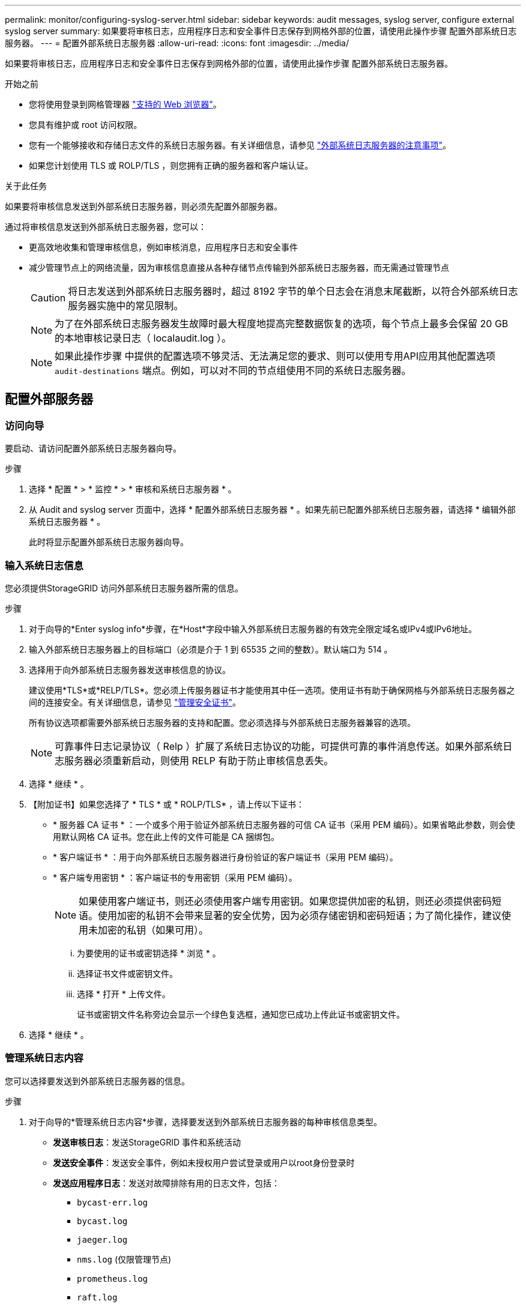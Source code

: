 ---
permalink: monitor/configuring-syslog-server.html 
sidebar: sidebar 
keywords: audit messages, syslog server, configure external syslog server 
summary: 如果要将审核日志，应用程序日志和安全事件日志保存到网格外部的位置，请使用此操作步骤 配置外部系统日志服务器。 
---
= 配置外部系统日志服务器
:allow-uri-read: 
:icons: font
:imagesdir: ../media/


[role="lead"]
如果要将审核日志，应用程序日志和安全事件日志保存到网格外部的位置，请使用此操作步骤 配置外部系统日志服务器。

.开始之前
* 您将使用登录到网格管理器 link:../admin/web-browser-requirements.html["支持的 Web 浏览器"]。
* 您具有维护或 root 访问权限。
* 您有一个能够接收和存储日志文件的系统日志服务器。有关详细信息，请参见 link:../monitor/considerations-for-external-syslog-server.html["外部系统日志服务器的注意事项"]。
* 如果您计划使用 TLS 或 ROLP/TLS ，则您拥有正确的服务器和客户端认证。


.关于此任务
如果要将审核信息发送到外部系统日志服务器，则必须先配置外部服务器。

通过将审核信息发送到外部系统日志服务器，您可以：

* 更高效地收集和管理审核信息，例如审核消息，应用程序日志和安全事件
* 减少管理节点上的网络流量，因为审核信息直接从各种存储节点传输到外部系统日志服务器，而无需通过管理节点
+

CAUTION: 将日志发送到外部系统日志服务器时，超过 8192 字节的单个日志会在消息末尾截断，以符合外部系统日志服务器实施中的常见限制。

+

NOTE: 为了在外部系统日志服务器发生故障时最大程度地提高完整数据恢复的选项，每个节点上最多会保留 20 GB 的本地审核记录日志（ localaudit.log ）。

+

NOTE: 如果此操作步骤 中提供的配置选项不够灵活、无法满足您的要求、则可以使用专用API应用其他配置选项 `audit-destinations` 端点。例如，可以对不同的节点组使用不同的系统日志服务器。





== 配置外部服务器



=== 访问向导

要启动、请访问配置外部系统日志服务器向导。

.步骤
. 选择 * 配置 * > * 监控 * > * 审核和系统日志服务器 * 。
. 从 Audit and syslog server 页面中，选择 * 配置外部系统日志服务器 * 。如果先前已配置外部系统日志服务器，请选择 * 编辑外部系统日志服务器 * 。
+
此时将显示配置外部系统日志服务器向导。





=== 输入系统日志信息

您必须提供StorageGRID 访问外部系统日志服务器所需的信息。

.步骤
. 对于向导的*Enter syslog info*步骤，在*Host*字段中输入外部系统日志服务器的有效完全限定域名或IPv4或IPv6地址。
. 输入外部系统日志服务器上的目标端口（必须是介于 1 到 65535 之间的整数）。默认端口为 514 。
. 选择用于向外部系统日志服务器发送审核信息的协议。
+
建议使用*TLS*或*RELP/TLS*。您必须上传服务器证书才能使用其中任一选项。使用证书有助于确保网格与外部系统日志服务器之间的连接安全。有关详细信息，请参见 link:../admin/using-storagegrid-security-certificates.html["管理安全证书"]。

+
所有协议选项都需要外部系统日志服务器的支持和配置。您必须选择与外部系统日志服务器兼容的选项。

+

NOTE: 可靠事件日志记录协议（ Relp ）扩展了系统日志协议的功能，可提供可靠的事件消息传送。如果外部系统日志服务器必须重新启动，则使用 RELP 有助于防止审核信息丢失。

. 选择 * 继续 * 。
. 【附加证书】如果您选择了 * TLS * 或 * ROLP/TLS* ，请上传以下证书：
+
** * 服务器 CA 证书 * ：一个或多个用于验证外部系统日志服务器的可信 CA 证书（采用 PEM 编码）。如果省略此参数，则会使用默认网格 CA 证书。您在此上传的文件可能是 CA 捆绑包。
** * 客户端证书 * ：用于向外部系统日志服务器进行身份验证的客户端证书（采用 PEM 编码）。
** * 客户端专用密钥 * ：客户端证书的专用密钥（采用 PEM 编码）。
+

NOTE: 如果使用客户端证书，则还必须使用客户端专用密钥。如果您提供加密的私钥，则还必须提供密码短语。使用加密的私钥不会带来显著的安全优势，因为必须存储密钥和密码短语；为了简化操作，建议使用未加密的私钥（如果可用）。

+
... 为要使用的证书或密钥选择 * 浏览 * 。
... 选择证书文件或密钥文件。
... 选择 * 打开 * 上传文件。
+
证书或密钥文件名称旁边会显示一个绿色复选框，通知您已成功上传此证书或密钥文件。





. 选择 * 继续 * 。




=== 管理系统日志内容

您可以选择要发送到外部系统日志服务器的信息。

.步骤
. 对于向导的*管理系统日志内容*步骤，选择要发送到外部系统日志服务器的每种审核信息类型。
+
** *发送审核日志*：发送StorageGRID 事件和系统活动
** *发送安全事件*：发送安全事件，例如未授权用户尝试登录或用户以root身份登录时
** *发送应用程序日志*：发送对故障排除有用的日志文件，包括：
+
*** `bycast-err.log`
*** `bycast.log`
*** `jaeger.log`
*** `nms.log` (仅限管理节点)
*** `prometheus.log`
*** `raft.log`
*** `hagroups.log`




. 使用下拉菜单为要发送的审核信息类别选择严重性和工具（消息类型）。
+
如果为严重性和设备选择 * 直通 * ，则发送到远程系统日志服务器的信息将获得与本地登录到节点时相同的严重性和设备。设置工具和严重性可以帮助您以可自定义的方式聚合日志，以便于分析。

+

NOTE: 有关StorageGRID 软件日志的详细信息、请参见 link:../monitor/storagegrid-software-logs.html["StorageGRID 软件日志"]。

+
.. 对于 * 严重性 * ，如果希望发送到外部系统日志的每个消息的严重性值与本地系统日志中的严重性值相同，请选择 * 直通 * 。
+
对于审核日志，如果选择*PassThrough *，则严重性为"info"。

+
对于安全事件，如果选择*PassThrough *，则严重性值由节点上的Linux分发版生成。

+
对于应用程序日志，如果选择 * 直通 * ，则 " 信息 " 和 " 通知 " 之间的严重性会有所不同，具体取决于问题描述 的含义。例如、添加NTP服务器并配置HA组时、值为"info"、而故意停止SSM或RSM服务时、值为"notee"。

.. 如果不想使用直通值、请选择介于0到7之间的严重性值。
+
选定值将应用于此类型的所有消息。如果选择使用固定值覆盖严重性，则有关不同严重性的信息将丢失。

+
[cols="1a,3a"]
|===
| severity | Description 


 a| 
0
 a| 
紧急：系统不可用



 a| 
1.
 a| 
alert ：必须立即执行操作



 a| 
2.
 a| 
严重：严重情况



 a| 
3.
 a| 
错误：错误情况



 a| 
4.
 a| 
警告：警告条件



 a| 
5.
 a| 
注意：正常但重要的情况



 a| 
6.
 a| 
Informational ：信息性消息



 a| 
7.
 a| 
debug ：调试级别的消息

|===
.. 对于 * 设备 * ，如果希望发送到外部系统日志的每个消息都与本地系统日志中的设备值相同，请选择 * 直通 * 。
+
对于审核日志、如果选择*直通*、则发送到外部系统日志服务器的工具为"local7"。

+
对于安全事件，如果选择 * 直通 * ，则设备值由节点上的 Linux 分发版生成。

+
对于应用程序日志，如果选择 * 直通 * ，则发送到外部系统日志服务器的应用程序日志具有以下设施值：

+
[cols="1a,2a"]
|===
| 应用程序日志 | 直通值 


 a| 
bycast.log
 a| 
用户或守护进程



 a| 
bycast-err.log
 a| 
用户，守护进程， local3 或 local4



 a| 
jaeger.log
 a| 
本地 2.



 a| 
nms.log
 a| 
本地 3.



 a| 
prometheus.log
 a| 
本地 4.



 a| 
raft.log
 a| 
本地 5.



 a| 
hagroups.log
 a| 
本地 6.

|===
.. 如果您不想使用直通值、请选择介于0到23之间的医院值。
+
选定值将应用于此类型的所有消息。如果您选择使用固定值覆盖设施，则有关不同设施的信息将丢失。

+
[cols="1a,3a"]
|===
| 设施 | Description 


 a| 
0
 a| 
KERN （内核消息）



 a| 
1.
 a| 
用户（用户级消息）



 a| 
2.
 a| 
邮件



 a| 
3.
 a| 
守护进程（系统守护进程）



 a| 
4.
 a| 
auth （安全 / 授权消息）



 a| 
5.
 a| 
系统日志（由 syslogd 在内部生成的消息）



 a| 
6.
 a| 
LPR （行式打印机子系统）



 a| 
7.
 a| 
新闻（网络新闻子系统）



 a| 
8.
 a| 
uucp



 a| 
9
 a| 
cron （时钟守护进程）



 a| 
10
 a| 
安全性（安全性 / 授权消息）



 a| 
11.
 a| 
FTP



 a| 
12
 a| 
NTP



 a| 
13
 a| 
日志审核（日志审核）



 a| 
14
 a| 
日志警报（日志警报）



 a| 
15
 a| 
时钟（时钟守护进程）



 a| 
16.
 a| 
本地 0



 a| 
17
 a| 
本地 1



 a| 
18
 a| 
本地 2.



 a| 
19
 a| 
本地 3.



 a| 
20
 a| 
本地 4.



 a| 
21
 a| 
本地 5.



 a| 
22.
 a| 
本地 6.



 a| 
23
 a| 
本地 7.

|===


. 选择 * 继续 * 。




=== 发送测试消息

在开始使用外部系统日志服务器之前，您应请求网格中的所有节点向外部系统日志服务器发送测试消息。在提交向外部系统日志服务器发送数据之前，您应使用这些测试消息来帮助验证整个日志收集基础架构。


CAUTION: 在确认外部系统日志服务器收到来自网格中每个节点的测试消息且该消息已按预期处理之前、请勿使用外部系统日志服务器配置。

.步骤
. 如果由于您确定外部系统日志服务器配置正确并且可以从网格中的所有节点接收审核信息而不想发送测试消息，请选择*跳过并完成*。
+
此时将显示一个绿色横幅，指示您的配置已成功保存。

. 否则，请选择*发送测试消息*(建议)。
+
测试结果会持续显示在页面上，直到您停止测试为止。测试期间，审核消息会继续发送到先前配置的目标。

. 如果收到任何错误，请更正这些错误，然后再次选择 * 发送测试消息 * 。
+
请参见 link:../troubleshoot/troubleshooting-syslog-server.html["对外部系统日志服务器进行故障排除"] 以帮助您解决任何错误。

. 请等待，直到看到一个绿色横幅，指示所有节点均已通过测试。
. 检查系统日志服务器以确定是否按预期接收和处理了测试消息。
+

IMPORTANT: 如果使用的是 UDP ，请检查整个日志收集基础架构。UDP 协议不允许像其他协议那样严格地检测错误。

. 选择 * 停止并完成 * 。
+
此时将返回到 * 审核和系统日志服务器 * 页面。此时将显示一个绿色横幅，通知您已成功保存系统日志服务器配置。

+

NOTE: 除非选择包含外部系统日志服务器的目标，否则不会将 StorageGRID 审核信息发送到外部系统日志服务器。





== 选择审核信息目标

您可以指定将安全事件日志，应用程序日志和审核消息日志发送到何处。


NOTE: 有关StorageGRID 软件日志的详细信息、请参见 link:../monitor/storagegrid-software-logs.html["StorageGRID 软件日志"]。

.步骤
. 在 Audit and syslog server 页面上，从列出的选项中选择审核信息的目标：
+
[cols="1a,2a"]
|===
| 选项 | Description 


 a| 
默认（管理节点 / 本地节点）
 a| 
审核消息会发送到审核日志 (`audit.log`)、安全事件日志和应用程序日志存储在生成它们的节点(也称为"本地节点")上。



 a| 
外部系统日志服务器
 a| 
审核信息将发送到外部系统日志服务器并保存在本地节点上。发送的信息类型取决于您配置外部系统日志服务器的方式。只有在配置了外部系统日志服务器之后，才会启用此选项。



 a| 
管理节点和外部系统日志服务器
 a| 
审核消息会发送到审核日志 (`audit.log`)、审核信息将发送到外部系统日志服务器并保存在本地节点上。发送的信息类型取决于您配置外部系统日志服务器的方式。只有在配置了外部系统日志服务器之后，才会启用此选项。



 a| 
仅限本地节点
 a| 
不会向管理节点或远程系统日志服务器发送任何审核信息。审核信息仅保存在生成该信息的节点上。

* 注 * ： StorageGRID 会定期轮换删除这些本地日志以释放空间。当节点的日志文件达到 1 GB 时，系统将保存现有文件并启动新的日志文件。日志的轮换限制为 21 个文件。创建日志文件的第 22 版时，将删除最早的日志文件。每个节点平均存储约 20 GB 的日志数据。

|===
+

NOTE: 在每个本地节点上生成的审核信息存储在中 `/var/local/log/localaudit.log`

. 选择 * 保存 * 。然后，选择*OK*接受对日志目标的更改。
. 如果选择 * 外部系统日志服务器 * 或 * 管理节点和外部系统日志服务器 * 作为审核信息的目标，则会显示一条附加警告。查看警告文本。
+

IMPORTANT: 您必须确认外部系统日志服务器可以接收测试 StorageGRID 消息。

. 选择*OK*确认要更改审核信息的目标。
+
此时将显示一个绿色横幅，通知您已成功保存审核配置。

+
新日志将发送到选定的目标。现有日志将保留在其当前位置。



.相关信息
link:../audit/index.html["审核消息概述"]

link:../monitor/configure-audit-messages.html["配置审核消息和日志目标"]

link:../audit/system-audit-messages.html["系统审核消息"]

link:../audit/object-storage-audit-messages.html["对象存储审核消息"]

link:../audit/management-audit-message.html["管理审核消息"]

link:../audit/client-read-audit-messages.html["客户端读取审核消息"]

link:../admin/index.html["管理 StorageGRID"]
